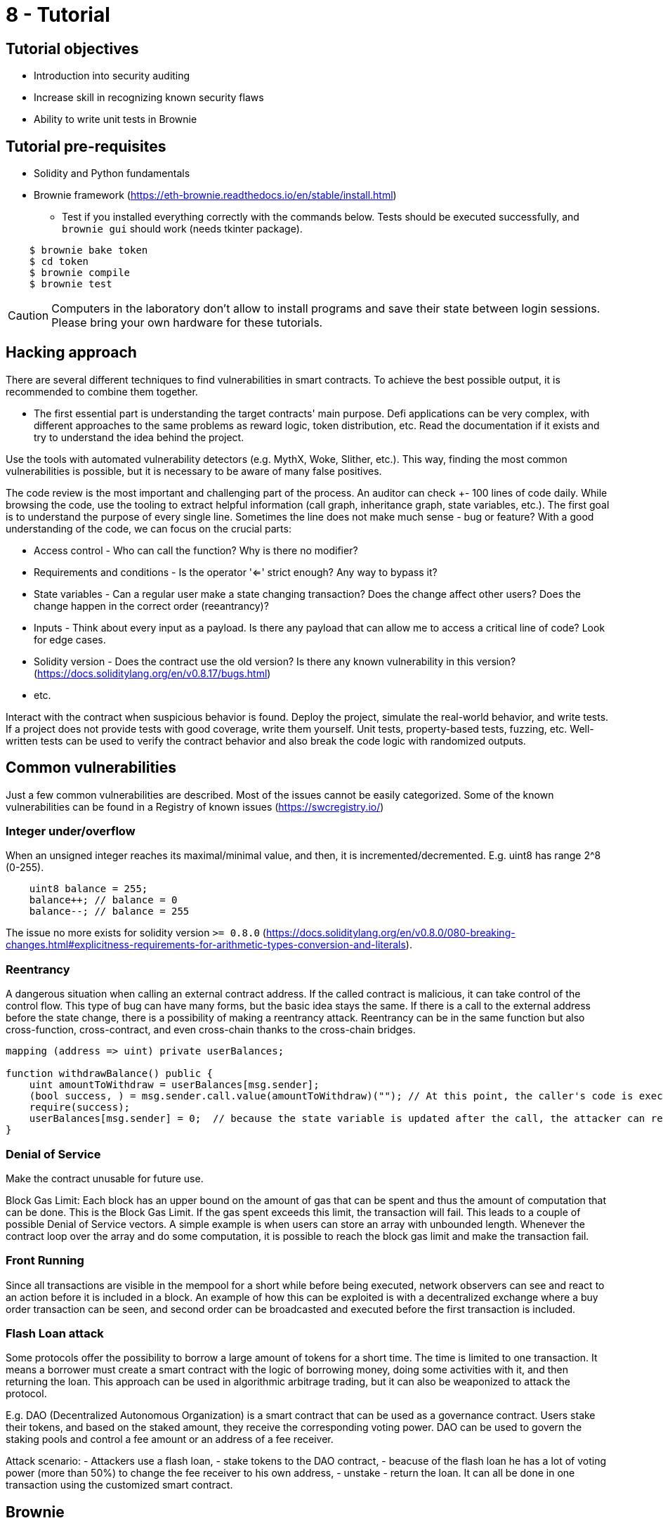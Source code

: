 = 8 - Tutorial

== Tutorial objectives

* Introduction into security auditing
* Increase skill in recognizing known security flaws
* Ability to write unit tests in Brownie

== Tutorial pre-requisites
* Solidity and Python fundamentals
* Brownie framework (https://eth-brownie.readthedocs.io/en/stable/install.html)
    - Test if you installed everything correctly with the commands below. Tests should be executed successfully, and `brownie gui` should work (needs tkinter package).

----
    $ brownie bake token
    $ cd token
    $ brownie compile
    $ brownie test
----

[CAUTION]
====
Computers in the laboratory don't allow to install programs and save their state between login sessions. Please bring your own hardware for these tutorials.
====

== Hacking approach
There are several different techniques to find vulnerabilities in smart contracts.
To achieve the best possible output, it is recommended to combine them together.

* The first essential part is understanding the target contracts' main purpose.
Defi applications can be very complex, with different approaches to the same problems as reward logic, token distribution, etc.
Read the documentation if it exists and try to understand the idea behind the project.

Use the tools with automated vulnerability detectors (e.g. MythX, Woke, Slither, etc.).
This way, finding the most common vulnerabilities is possible, but it is necessary to be aware of many false positives.

The code review is the most important and challenging part of the process. An auditor can check +- 100 lines of code daily.
While browsing the code, use the tooling to extract helpful information (call graph, inheritance graph, state variables, etc.).
The first goal is to understand the purpose of every single line. Sometimes the line does not make much sense - bug or feature?
With a good understanding of the code, we can focus on the crucial parts:

* Access control - Who can call the function? Why is there no modifier?
* Requirements and conditions - Is the operator '<=' strict enough? Any way to bypass it?
* State variables - Can a regular user make a state changing transaction? Does the change affect other users? Does the change happen in the correct order (reeantrancy)?
* Inputs - Think about every input as a payload. Is there any payload that can allow me to access a critical line of code? Look for edge cases.
* Solidity version - Does the contract use the old version? Is there any known vulnerability in this version? (https://docs.soliditylang.org/en/v0.8.17/bugs.html)
* etc.

Interact with the contract when suspicious behavior is found. Deploy the project, simulate the real-world behavior, and write tests.
If a project does not provide tests with good coverage, write them yourself. Unit tests, property-based tests, fuzzing, etc.
Well-written tests can be used to verify the contract behavior and also break the code logic with randomized outputs.


== Common vulnerabilities
Just a few common vulnerabilities are described. Most of the issues cannot be easily categorized.
Some of the known vulnerabilities can be found in a Registry of known issues (https://swcregistry.io/)

=== Integer under/overflow
When an unsigned integer reaches its maximal/minimal value, and then, it is incremented/decremented.
E.g. uint8 has range 2^8 (0-255).
[source: solidity]
----
    uint8 balance = 255;
    balance++; // balance = 0
    balance--; // balance = 255
----
The issue no more exists for solidity version `>= 0.8.0` (https://docs.soliditylang.org/en/v0.8.0/080-breaking-changes.html#explicitness-requirements-for-arithmetic-types-conversion-and-literals).

=== Reentrancy
A dangerous situation when calling an external contract address. If the called contract is malicious, it can take control of the control flow.
This type of bug can have many forms, but the basic idea stays the same. 
If there is a call to the external address before the state change, there is a possibility of making a reentrancy attack.
Reentrancy can be in the same function but also cross-function, cross-contract, and even cross-chain thanks to the cross-chain bridges.

[source: solidity]
----
mapping (address => uint) private userBalances;

function withdrawBalance() public {
    uint amountToWithdraw = userBalances[msg.sender];
    (bool success, ) = msg.sender.call.value(amountToWithdraw)(""); // At this point, the caller's code is executed, and can call withdrawBalance again
    require(success);
    userBalances[msg.sender] = 0;  // because the state variable is updated after the call, the attacker can reenter the function and withdraw the same amount many times
}
----
[source: https://consensys.github.io/smart-contract-best-practices/attacks/reentrancy/]


=== Denial of Service
Make the contract unusable for future use.

Block Gas Limit:
Each block has an upper bound on the amount of gas that can be spent and thus the amount of computation that can be done.
This is the Block Gas Limit. If the gas spent exceeds this limit, the transaction will fail. This leads to a couple of possible Denial of Service vectors.
A simple example is when users can store an array with unbounded length. Whenever the contract loop over the array and do some computation, it is possible to reach the block gas limit and make the transaction fail.

=== Front Running
Since all transactions are visible in the mempool for a short while before being executed, network observers can see and react to an action before it is included in a block.
An example of how this can be exploited is with a decentralized exchange where a buy order transaction can be seen, and second order can be broadcasted and executed before the first transaction is included.

=== Flash Loan attack
Some protocols offer the possibility to borrow a large amount of tokens for a short time. The time is limited to one transaction.
It means a borrower must create a smart contract with the logic of borrowing money, doing some activities with it, and then returning the loan.
This approach can be used in algorithmic arbitrage trading, but it can also be weaponized to attack the protocol.

E.g. DAO (Decentralized Autonomous Organization) is a smart contract that can be used as a governance contract.
Users stake their tokens, and based on the staked amount, they receive the corresponding voting power.
DAO can be used to govern the staking pools and control a fee amount or an address of a fee receiver.

Attack scenario: 
- Attackers use a flash loan,
- stake tokens to the DAO contract,
- beacuse of the flash loan he has a lot of voting power (more than 50%) to change the fee receiver to his own address,
- unstake
- return the loan. 
It can all be done in one transaction using the customized smart contract.



== Brownie
Python-based development and testing framework for EVM smart contracts.

Documentation: https://eth-brownie.readthedocs.io/en/stable/index.html

=== Useful commands
* init - initialize an empty project
* compile - compile all of the contract sources
* pm - package manager
* test - will run your tests
* console - starts local blockchain and python console
* gui - will open GUI

=== Console
Brownie console is a great way to interact with smart contracts. It can be used to deploy contracts, call functions, read state variables, etc.
Because of the python language, it is possible to use all the python features. The same syntax is also used in brownie test files.

=== Unit test

=== Useful commands
* test --coverage       - show coverage
* test --gas            - show gas usage
* test --interactive    - open interactive console if test fails 
* test - v              - verbose mode

Test filenames must match `test_*.py` or `*_test.py`, be placed in `tests/` folder, and test functions must start with `test*`.

==== Examples:
----
import pytest
import brownie

def test_add_10(SomeContract,accounts):
    contract = SomeContract.deploy({'from': accounts[0]})
    contract.add(10)
    assert contract.actualBalance() == 10

def test_add_20(SomeContract,accounts):
    contract = SomeContract.deploy({'from': accounts[0]})
    contract.add(20)
    assert contract.actualBalance() == 20
----

Use `@pytest.fixture` on the function that initializes the contract to avoid code duplicity.

----
import pytest
import brownie

@pytest.fixture
def some_contract(SomeContract,accounts):
    contract = SomeContract.deploy({'from': accounts[0]})
    return contract

def test_add_10(some_contract,accounts):
    some_contract.add(10)
    assert some_contract.actualBalance() == 10

def test_add_20(some_contract,accounts):
    some_contract.add(20)
    assert some_contract.actualBalance() == 20
----
 
Fixtures can be used for any repetitive task. E.g. deploy a contract, mint some tokens, distribute tokens etc.
With Python syntax and Brownie functionalities, it is possible to efficiently simulate real-world project behavior.

----
import pytest

from brownie import Token, accounts

@pytest.fixture
def token():
    return accounts[0].deploy(Token, "Test Token", "TST", 18, 1000)

@pytest.fixture
def distribute_tokens(token):
    for i in range(1, 10):
        token.transfer(accounts[i], 100, {'from': accounts[0]})
----

For handling reverted transactions use `with brownie.reverts():` block.

----
import pytest
import brownie

@pytest.fixture
def some_contract(SomeContract,accounts):
    contract = SomeContract.deploy({'from': accounts[0]})
    return contract

def test_add_10(some_contract,accounts):
    some_contract.add(10)
    assert some_contract.actualBalance() == 10

def test_add_260(some_contract,accounts):
    with brownie.reverts(): # should revert because of uint8
        some_contract.add(260)
----


== Useful sources

SWC vulnerability Registry: https://swcregistry.io/
Rekt newsletter: https://rekt.news/
Blockthreat newsletter: https://newsletter.blockthreat.io/
Immunefi repository with sources: https://github.com/immunefi-team/Web3-Security-Library#smart-contracts
CTF Ethernaut: https://ethernaut.openzeppelin.com/
Legendary white hat hacker: https://twitter.com/samczsun
Blog of Trail Of Bits (Probably the best auditing company): https://blog.trailofbits.com/
Openzeppelin blog: https://blog.openzeppelin.com/